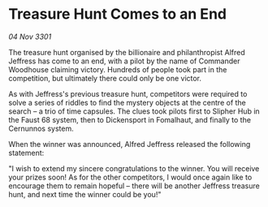 * Treasure Hunt Comes to an End

/04 Nov 3301/

The treasure hunt organised by the billionaire and philanthropist Alfred Jeffress has come to an end, with a pilot by the name of Commander Woodhouse claiming victory. Hundreds of people took part in the competition, but ultimately there could only be one victor. 

As with Jeffress's previous treasure hunt, competitors were required to solve a series of riddles to find the mystery objects at the centre of the search – a trio of time capsules. The clues took pilots first to Slipher Hub in the Faust 68 system, then to Dickensport in Fomalhaut, and finally to the Cernunnos system. 

When the winner was announced, Alfred Jeffress released the following statement: 

"I wish to extend my sincere congratulations to the winner. You will receive your prizes soon! As for the other competitors, I would once again like to encourage them to remain hopeful – there will be another Jeffress treasure hunt, and next time the winner could be you!"